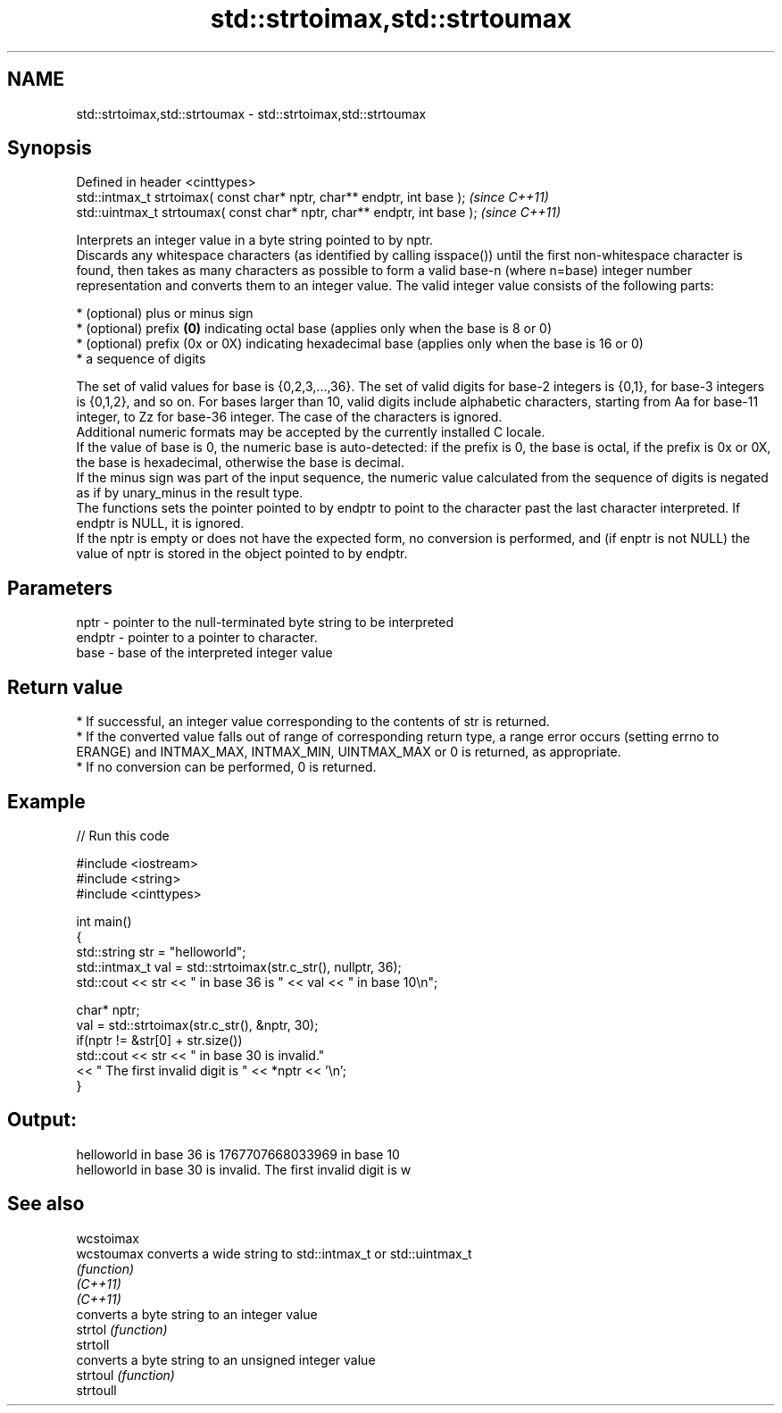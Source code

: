 .TH std::strtoimax,std::strtoumax 3 "2020.03.24" "http://cppreference.com" "C++ Standard Libary"
.SH NAME
std::strtoimax,std::strtoumax \- std::strtoimax,std::strtoumax

.SH Synopsis

  Defined in header <cinttypes>
  std::intmax_t strtoimax( const char* nptr, char** endptr, int base );   \fI(since C++11)\fP
  std::uintmax_t strtoumax( const char* nptr, char** endptr, int base );  \fI(since C++11)\fP

  Interprets an integer value in a byte string pointed to by nptr.
  Discards any whitespace characters (as identified by calling isspace()) until the first non-whitespace character is found, then takes as many characters as possible to form a valid base-n (where n=base) integer number representation and converts them to an integer value. The valid integer value consists of the following parts:

  * (optional) plus or minus sign
  * (optional) prefix \fB(0)\fP indicating octal base (applies only when the base is 8 or 0)
  * (optional) prefix (0x or 0X) indicating hexadecimal base (applies only when the base is 16 or 0)
  * a sequence of digits

  The set of valid values for base is {0,2,3,...,36}. The set of valid digits for base-2 integers is {0,1}, for base-3 integers is {0,1,2}, and so on. For bases larger than 10, valid digits include alphabetic characters, starting from Aa for base-11 integer, to Zz for base-36 integer. The case of the characters is ignored.
  Additional numeric formats may be accepted by the currently installed C locale.
  If the value of base is 0, the numeric base is auto-detected: if the prefix is 0, the base is octal, if the prefix is 0x or 0X, the base is hexadecimal, otherwise the base is decimal.
  If the minus sign was part of the input sequence, the numeric value calculated from the sequence of digits is negated as if by unary_minus in the result type.
  The functions sets the pointer pointed to by endptr to point to the character past the last character interpreted. If endptr is NULL, it is ignored.
  If the nptr is empty or does not have the expected form, no conversion is performed, and (if enptr is not NULL) the value of nptr is stored in the object pointed to by endptr.

.SH Parameters


  nptr   - pointer to the null-terminated byte string to be interpreted
  endptr - pointer to a pointer to character.
  base   - base of the interpreted integer value


.SH Return value


  * If successful, an integer value corresponding to the contents of str is returned.
  * If the converted value falls out of range of corresponding return type, a range error occurs (setting errno to ERANGE) and INTMAX_MAX, INTMAX_MIN, UINTMAX_MAX or 0 is returned, as appropriate.
  * If no conversion can be performed, 0 is returned.


.SH Example

  
// Run this code

    #include <iostream>
    #include <string>
    #include <cinttypes>

    int main()
    {
        std::string str = "helloworld";
        std::intmax_t val = std::strtoimax(str.c_str(), nullptr, 36);
        std::cout << str << " in base 36 is " << val << " in base 10\\n";

        char* nptr;
        val = std::strtoimax(str.c_str(), &nptr, 30);
        if(nptr != &str[0] + str.size())
            std::cout << str << " in base 30 is invalid."
                      << " The first invalid digit is " << *nptr << '\\n';
    }

.SH Output:

    helloworld in base 36 is 1767707668033969 in base 10
    helloworld in base 30 is invalid. The first invalid digit is w


.SH See also



  wcstoimax
  wcstoumax converts a wide string to std::intmax_t or std::uintmax_t
            \fI(function)\fP
  \fI(C++11)\fP
  \fI(C++11)\fP
            converts a byte string to an integer value
  strtol    \fI(function)\fP
  strtoll
            converts a byte string to an unsigned integer value
  strtoul   \fI(function)\fP
  strtoull




